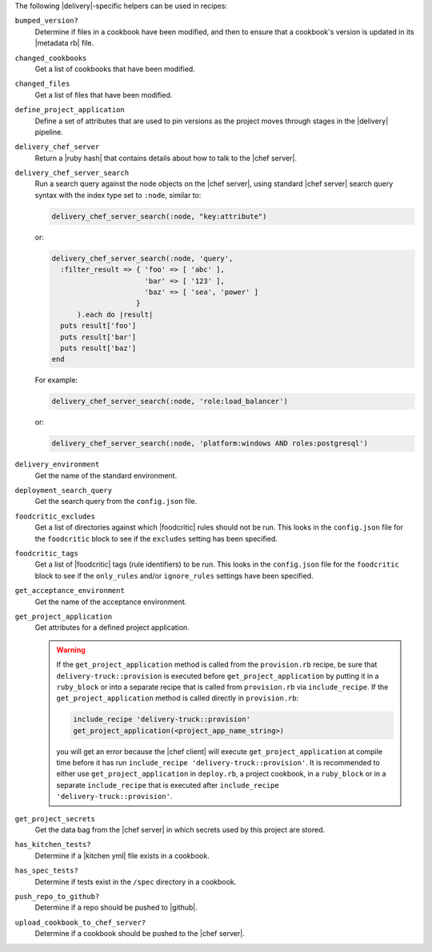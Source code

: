 .. The contents of this file may be included in multiple topics (using the includes directive).
.. The contents of this file should be modified in a way that preserves its ability to appear in multiple topics.


The following |delivery|-specific helpers can be used in recipes:

``bumped_version?``
   Determine if files in a cookbook have been modified, and then to ensure that a cookbook's version is updated in its |metadata rb| file.

``changed_cookbooks``
   Get a list of cookbooks that have been modified.

``changed_files``
   Get a list of files that have been modified.

``define_project_application``
   Define a set of attributes that are used to pin versions as the project moves through stages in the |delivery| pipeline.

``delivery_chef_server``
   Return a |ruby hash| that contains details about how to talk to the |chef server|.


``delivery_chef_server_search``
   Run a search query against the node objects on the |chef server|, using standard |chef server| search query syntax with the index type set to ``:node``, similar to:

   .. code-block:: ruby

      delivery_chef_server_search(:node, "key:attribute")

   or:

   .. code-block:: ruby

      delivery_chef_server_search(:node, 'query',
        :filter_result => { 'foo' => [ 'abc' ],
                            'bar' => [ '123' ],
                            'baz' => [ 'sea', 'power' ]
                          }
            ).each do |result|
        puts result['foo']
        puts result['bar']
        puts result['baz']
      end

   For example:

   .. code-block:: ruby

      delivery_chef_server_search(:node, 'role:load_balancer')

   or:

   .. code-block:: ruby

      delivery_chef_server_search(:node, 'platform:windows AND roles:postgresql')


``delivery_environment``
   Get the name of the standard environment.


``deployment_search_query``
   Get the search query from the ``config.json`` file.

   .. include:: ../../includes_delivery_config/includes_delivery_config_json_setting_delivery_truck_deploy_search_query.rst

``foodcritic_excludes``
   Get a list of directories against which |foodcritic| rules should not be run. This looks in the ``config.json`` file for the ``foodcritic`` block to see if the ``excludes`` setting has been specified.

   .. include:: ../../includes_delivery_config/includes_delivery_config_json_setting_delivery_truck_lint_foodcritic_excludes.rst

``foodcritic_tags``
   Get a list of |foodcritic| tags (rule identifiers) to be run. This looks in the ``config.json`` file for the ``foodcritic`` block to see if the ``only_rules`` and/or ``ignore_rules`` settings have been specified.

   .. include:: ../../includes_delivery_config/includes_delivery_config_json_setting_delivery_truck_lint_foodcritic_ignore_rules.rst

   .. include:: ../../includes_delivery_config/includes_delivery_config_json_setting_delivery_truck_lint_foodcritic_only_rules.rst

``get_acceptance_environment``
   Get the name of the acceptance environment.

``get_project_application``
   Get attributes for a defined project application.

   .. warning:: If the ``get_project_application`` method is called from the ``provision.rb`` recipe, be sure that ``delivery-truck::provision`` is executed before ``get_project_application`` by putting it in a ``ruby_block`` or into a separate recipe that is called from ``provision.rb`` via ``include_recipe``. If the ``get_project_application`` method is called directly in ``provision.rb``:

      .. code-block:: ruby

         include_recipe 'delivery-truck::provision'
         get_project_application(<project_app_name_string>)

      you will get an error because the |chef client| will execute ``get_project_application`` at compile time before it has run ``include_recipe 'delivery-truck::provision'``. It is recommended to either use ``get_project_application`` in ``deploy.rb``, a project cookbook, in a ``ruby_block`` or in a separate ``include_recipe`` that is executed after ``include_recipe 'delivery-truck::provision'``.

``get_project_secrets``
   Get the data bag from the |chef server| in which secrets used by this project are stored.

``has_kitchen_tests?``
   Determine if a |kitchen yml| file exists in a cookbook.

``has_spec_tests?``
   Determine if tests exist in the ``/spec`` directory in a cookbook.

``push_repo_to_github?``
   Determine if a repo should be pushed to |github|.

``upload_cookbook_to_chef_server?``
   Determine if a cookbook should be pushed to the |chef server|.
